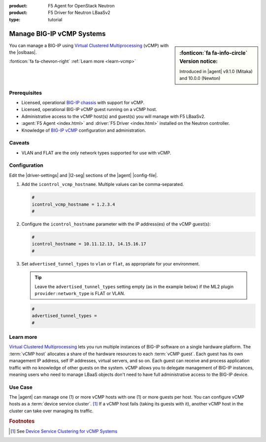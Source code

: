 :product: F5 Agent for OpenStack Neutron
:product: F5 Driver for Neutron LBaaSv2
:type: tutorial

.. _lbaas-manage-vcmp-clusters:

.. _lbaas-manage-vcmp-systems:

Manage BIG-IP vCMP Systems
==========================

.. sidebar:: :fonticon:`fa fa-info-circle` Version notice:

   Introduced in |agent| v9.1.0 (Mitaka) and 10.0.0 (Newton)

You can manage a BIG-IP using `Virtual Clustered Multiprocessing`_ (vCMP) with the |oslbaas|.

:fonticon:`fa fa-chevron-right` :ref:`Learn more <learn-vcmp>`

Prerequisites
-------------

- Licensed, operational `BIG-IP chassis`_ with support for vCMP.
- Licensed, operational BIG-IP vCMP guest running on a vCMP host.
- Administrative access to the vCMP host(s) and guest(s) you will manage with F5 LBaaSv2.
- :agent:`F5 Agent <index.html>` and :driver:`F5 Driver <index.html>` installed on the Neutron controller.
- Knowledge of `BIG-IP vCMP <https://support.f5.com/kb/en-us/products/big-ip_ltm/manuals/product/vcmp-administration-appliances-12-1-1/1.html>`_ configuration and administration.

Caveats
-------
.. todo:: check whether the below is still true.

- VLAN and FLAT are the only network types supported for use with vCMP.

Configuration
-------------

Edit the |driver-settings| and |l2-seg| sections of the |agent| |config-file|.

#. Add the ``icontrol_vcmp_hostname``. Multiple values can be comma-separated.

   .. code-block:: text

      #
      icontrol_vcmp_hostname = 1.2.3.4
      #

#. Configure the ``icontrol_hostname`` parameter with the IP address(es) of the vCMP guest(s):

   .. code-block:: text

      #
      icontrol_hostname = 10.11.12.13, 14.15.16.17
      #

#. Set ``advertised_tunnel_types`` to ``vlan`` or ``flat``, as appropriate for your environment.

   .. tip::

      Leave the ``advertised_tunnel_types`` setting empty (as in the example below) if the ML2 plugin ``provider:network_type`` is FLAT or VLAN.

   .. code-block:: text

      #
      advertised_tunnel_types =
      #

.. _learn-vcmp:

Learn more
----------

`Virtual Clustered Multiprocessing`_ lets you run multiple instances of BIG-IP software on a single hardware platform.
The :term:`vCMP host` allocates a share of the hardware resources to each :term:`vCMP guest`.
Each guest has its own management IP address, self IP addresses, virtual servers, and so on.
Each guest can receive and process application traffic with no knowledge of other guests on the system.
vCMP  allows you to delegate management of BIG-IP instances, meaning users who need to manage LBaaS objects don't need to have full administrative access to the BIG-IP device.

Use Case
--------

The |agent| can manage one (1) or more vCMP hosts with one (1) or more guests per host.
You can configure vCMP hosts as a :term:`device service cluster`. [#vcmpcluster]_
If a vCMP host fails (taking its guests with it), another vCMP host in the cluster can take over managing its traffic.


.. rubric:: Footnotes
.. [#vcmpcluster] See `Device Service Clustering for vCMP Systems <https://support.f5.com/kb/en-us/products/big-ip_ltm/manuals/product/vcmp-administration-appliances-12-1-1/4.html>`_


.. _Virtual Clustered Multiprocessing: https://support.f5.com/kb/en-us/products/big-ip_ltm/manuals/product/vcmp-administration-appliances-12-1-1/1.html
.. _BIG-IP chassis: https://f5.com/products/deployment-methods/hardware
